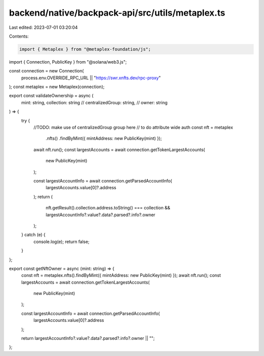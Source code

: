 backend/native/backpack-api/src/utils/metaplex.ts
=================================================

Last edited: 2023-07-01 03:20:04

Contents:

.. code-block:: ts

    import { Metaplex } from "@metaplex-foundation/js";
import { Connection, PublicKey } from "@solana/web3.js";

const connection = new Connection(
  process.env.OVERRIDE_RPC_URL || "https://swr.xnfts.dev/rpc-proxy"
);
const metaplex = new Metaplex(connection);

export const validateOwnership = async (
  mint: string,
  collection: string
  // centralizedGroup: string,
  // owner: string
) => {
  try {
    //TODO: make use of centralizedGroup group here
    // to do attribute wide auth
    const nft = metaplex
      .nfts()
      .findByMint({ mintAddress: new PublicKey(mint) });
    await nft.run();
    const largestAccounts = await connection.getTokenLargestAccounts(
      new PublicKey(mint)
    );

    const largestAccountInfo = await connection.getParsedAccountInfo(
      largestAccounts.value[0]?.address
    );
    return (
      nft.getResult().collection.address.toString() === collection &&
      largestAccountInfo?.value?.data?.parsed?.info?.owner
    );
  } catch (e) {
    console.log(e);
    return false;
  }
};

export const getNftOwner = async (mint: string) => {
  const nft = metaplex.nfts().findByMint({ mintAddress: new PublicKey(mint) });
  await nft.run();
  const largestAccounts = await connection.getTokenLargestAccounts(
    new PublicKey(mint)
  );

  const largestAccountInfo = await connection.getParsedAccountInfo(
    largestAccounts.value[0]?.address
  );

  return largestAccountInfo?.value?.data?.parsed?.info?.owner || "";
};


